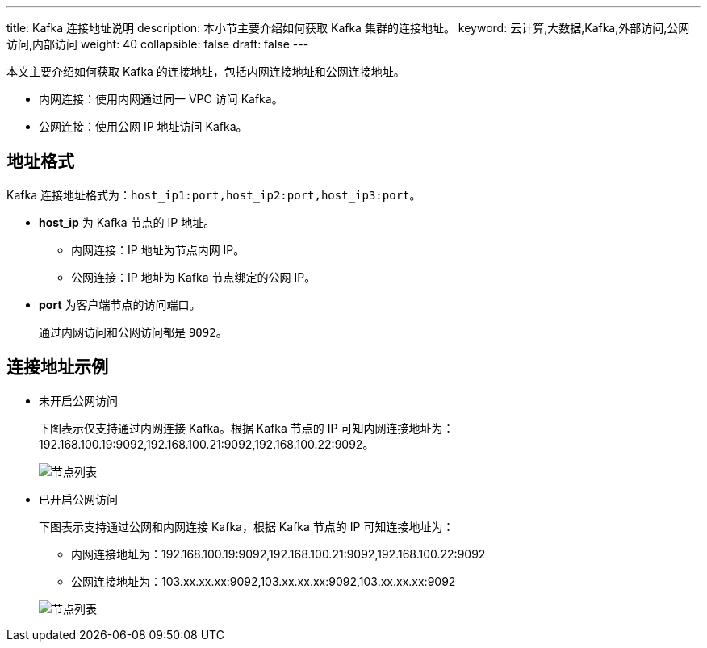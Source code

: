 ---
title: Kafka 连接地址说明
description: 本小节主要介绍如何获取 Kafka 集群的连接地址。 
keyword: 云计算,大数据,Kafka,外部访问,公网访问,内部访问
weight: 40
collapsible: false
draft: false
---

本文主要介绍如何获取 Kafka 的连接地址，包括内网连接地址和公网连接地址。

* 内网连接：使用内网通过同一 VPC 访问 Kafka。
* 公网连接：使用公网 IP 地址访问 Kafka。

== 地址格式

Kafka 连接地址格式为：``host_ip1:port,host_ip2:port,host_ip3:port``。

* **host_ip** 为 Kafka 节点的 IP 地址。

** 内网连接：IP 地址为节点内网 IP。
** 公网连接：IP 地址为 Kafka 节点绑定的公网 IP。
* **port** 为客户端节点的访问端口。
+
通过内网访问和公网访问都是 `9092`。

== 连接地址示例

* 未开启公网访问
+
下图表示仅支持通过内网连接 Kafka。根据 Kafka 节点的 IP 可知内网连接地址为：192.168.100.19:9092,192.168.100.21:9092,192.168.100.22:9092。
+
image::/images/cloud_service/middware/kafka/kafka_node_list.png[节点列表]


* 已开启公网访问
+
下图表示支持通过公网和内网连接 Kafka，根据 Kafka 节点的 IP 可知连接地址为：
+
--
* 内网连接地址为：192.168.100.19:9092,192.168.100.21:9092,192.168.100.22:9092
* 公网连接地址为：103.xx.xx.xx:9092,103.xx.xx.xx:9092,103.xx.xx.xx:9092
--
+
image::/images/cloud_service/middware/kafka/eip_bond_03.png[节点列表]


